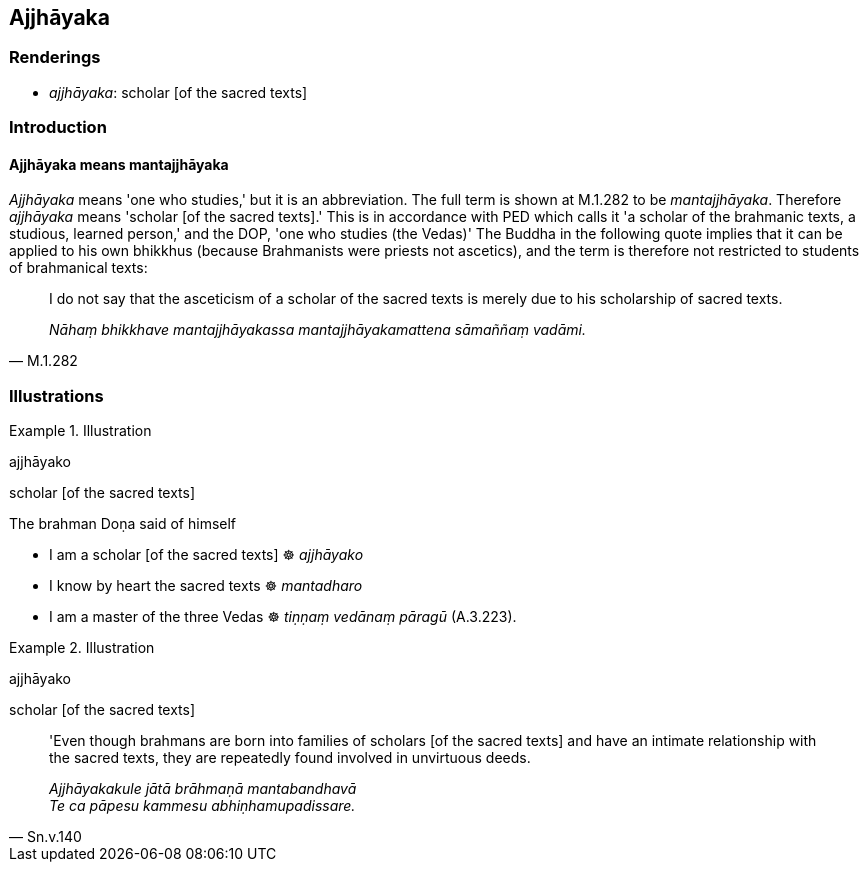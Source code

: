 == Ajjhāyaka

=== Renderings

- _ajjhāyaka_: scholar [of the sacred texts]

=== Introduction

==== Ajjhāyaka means mantajjhāyaka

_Ajjhāyaka_ means 'one who studies,' but it is an abbreviation. The full term 
is shown at M.1.282 to be _mantajjhāyaka_. Therefore _ajjhāyaka_ means 
'scholar [of the sacred texts].' This is in accordance with PED which calls it 
'a scholar of the brahmanic texts, a studious, learned person,' and the DOP, 
'one who studies (the Vedas)' The Buddha in the following quote implies that it 
can be applied to his own bhikkhus (because Brahmanists were priests not 
ascetics), and the term is therefore not restricted to students of brahmanical 
texts:

[quote, M.1.282]
____
I do not say that the asceticism of a scholar of the sacred texts is merely due 
to his scholarship of sacred texts.

_Nāhaṃ bhikkhave mantajjhāyakassa mantajjhāyakamattena sāmaññaṃ 
vadāmi._
____

=== Illustrations

.Illustration
====
ajjhāyako

scholar [of the sacred texts]
====

The brahman Doṇa said of himself

- I am a scholar [of the sacred texts] ☸ _ajjhāyako_

- I know by heart the sacred texts ☸ _mantadharo_

- I am a master of the three Vedas ☸ _tiṇṇaṃ vedānaṃ pāragū_ 
(A.3.223).

.Illustration
====
ajjhāyako

scholar [of the sacred texts]
====

[quote, Sn.v.140]
____
'Even though brahmans are born into families of scholars [of the sacred texts] 
and have an intimate relationship with the sacred texts, they are repeatedly 
found involved in unvirtuous deeds.

_Ajjhāyakakule jātā brāhmaṇā mantabandhavā +
Te ca pāpesu kammesu abhiṇhamupadissare._
____

